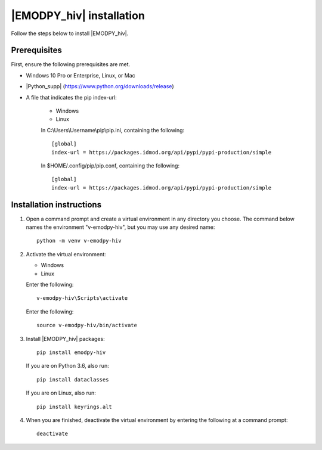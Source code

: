 ===========================
|EMODPY_hiv| installation
===========================

Follow the steps below to install |EMODPY_hiv|.

Prerequisites
=============

First, ensure the following prerequisites are met.

* Windows 10 Pro or Enterprise, Linux, or Mac

* |Python_supp| (https://www.python.org/downloads/release)

* A file that indicates the pip index-url:

    .. container:: os-code-block

        .. container:: choices

            * Windows
            * Linux

        .. container:: windows

            In C:\\Users\\Username\\pip\\pip.ini, containing the following::

                [global]
                index-url = https://packages.idmod.org/api/pypi/pypi-production/simple

        .. container:: linux

            In $HOME/.config/pip/pip.conf, containing the following::

                [global]
                index-url = https://packages.idmod.org/api/pypi/pypi-production/simple

Installation instructions
=========================

#.  Open a command prompt and create a virtual environment in any directory you choose. The
    command below names the environment "v-emodpy-hiv", but you may use any desired name::

        python -m venv v-emodpy-hiv

#.  Activate the virtual environment:

    .. container:: os-code-block

        .. container:: choices

            * Windows
            * Linux

        .. container:: windows

            Enter the following::

                v-emodpy-hiv\Scripts\activate

        .. container:: linux

            Enter the following::

                source v-emodpy-hiv/bin/activate

#.  Install |EMODPY_hiv| packages::

        pip install emodpy-hiv

    If you are on Python 3.6, also run::

        pip install dataclasses

    If you are on Linux, also run::

        pip install keyrings.alt

#.  When you are finished, deactivate the virtual environment by entering the following at a command prompt::

        deactivate
